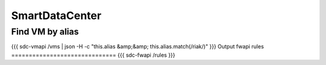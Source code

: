 SmartDataCenter
---------------


Find VM by alias
==============================
{{{
sdc-vmapi /vms | json -H -c "this.alias &amp;&amp; this.alias.match(/riak/)"
}}}
Output fwapi rules
==============================
{{{
sdc-fwapi /rules
}}}

